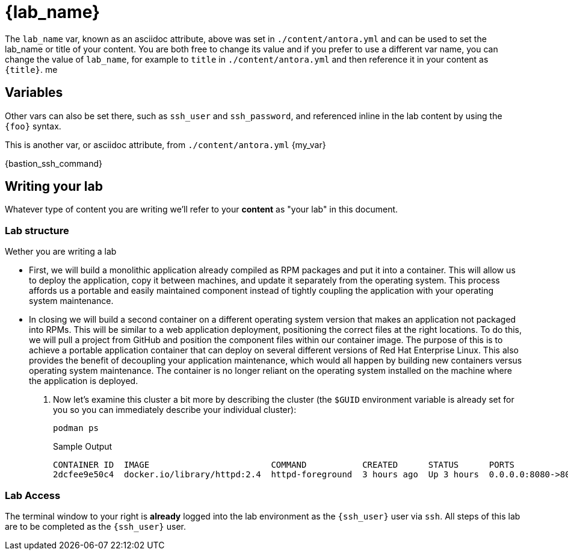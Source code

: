 = {lab_name}

The `lab_name` var, known as an asciidoc attribute, above was set in `./content/antora.yml` and can be used to set the lab_name or title of your content.
You are both free to change its value and if you prefer to use a different var name, you can change the value of `lab_name`, for example to `title` in `./content/antora.yml` and then reference it in your content as `\{title}`.
me

== Variables

Other vars can also be set there, such as `ssh_user` and `ssh_password`, and referenced inline in the lab content by using the `\{foo}` syntax.

This is another var, or asciidoc attribute, from `./content/antora.yml` {my_var}

{bastion_ssh_command}

== Writing your lab

Whatever type of content you are writing we'll refer to your *content* as "your lab" in this document.

=== Lab structure


Wether you are writing a lab

* First, we will build a monolithic application already compiled as RPM packages and put it into a container. This will allow us to deploy the application, copy it between machines, and update it separately from the operating system. This process affords us a portable and easily maintained component instead of tightly coupling the application with your operating system maintenance.

* In closing we will build a second container on a different operating system version that makes an application not packaged into RPMs. This will be similar to a web application deployment, positioning the correct files at the right locations. To do this, we will pull a project from GitHub and position the component files within our container image. The purpose of this is to achieve a portable application container that can deploy on several different versions of Red Hat Enterprise Linux. This also provides the benefit of decoupling your application maintenance, which would all happen by building new containers versus operating system maintenance. The container is no longer reliant on the operating system installed on the machine where the application is deployed.


. Now let's examine this cluster a bit more by describing the cluster (the `$GUID` environment variable is already set for you so you can immediately describe your individual cluster):
+
[source,sh,role=execute]
----
podman ps
----
+
.Sample Output
[source,texinfo,subs="attributes"]
----
CONTAINER ID  IMAGE                        COMMAND           CREATED      STATUS      PORTS                 NAMES
2dcfee9e50c4  docker.io/library/httpd:2.4  httpd-foreground  3 hours ago  Up 3 hours  0.0.0.0:8080->80/tcp  showroom-httpd
----








=== Lab Access

The terminal window to your right is *already* logged into the lab environment as the `{ssh_user}` user via `ssh`. 
All steps of this lab are to be completed as the `{ssh_user}` user.
